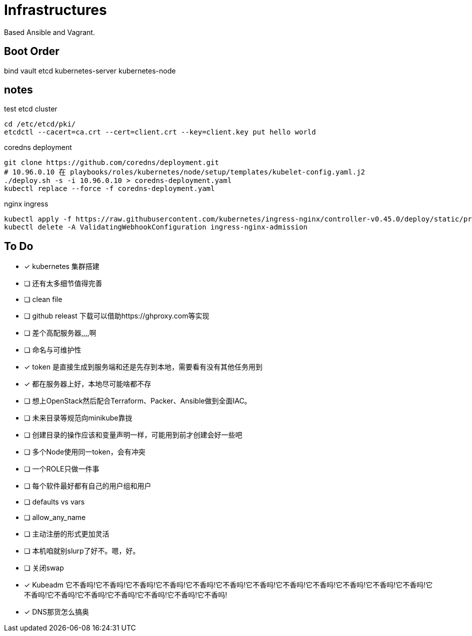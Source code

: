 = Infrastructures

Based Ansible and Vagrant.

== Boot Order

bind
vault
etcd
kubernetes-server
kubernetes-node

== notes

.test etcd cluster
[source, bash]
----
cd /etc/etcd/pki/
etcdctl --cacert=ca.crt --cert=client.crt --key=client.key put hello world
----

.coredns deployment
[source, bash]
----
git clone https://github.com/coredns/deployment.git
# 10.96.0.10 在 playbooks/roles/kubernetes/node/setup/templates/kubelet-config.yaml.j2
./deploy.sh -s -i 10.96.0.10 > coredns-deployment.yaml
kubectl replace --force -f coredns-deployment.yaml 
----

.nginx ingress
[source, bash]
----
kubectl apply -f https://raw.githubusercontent.com/kubernetes/ingress-nginx/controller-v0.45.0/deploy/static/provider/cloud/deploy.yaml
kubectl delete -A ValidatingWebhookConfiguration ingress-nginx-admission
----

== To Do

* [x] kubernetes 集群搭建
* [ ] 还有太多细节值得完善
* [ ] clean file
* [ ] github releast 下载可以借助https://ghproxy.com等实现
* [ ] 差个高配服务器,,,,啊
* [ ] 命名与可维护性
* [x] token 是直接生成到服务端和还是先存到本地，需要看有没有其他任务用到
* [x] 都在服务器上好，本地尽可能啥都不存
* [ ] 想上OpenStack然后配合Terraform、Packer、Ansible做到全面IAC。
* [ ] 未来目录等规范向minikube靠拢
* [ ] 创建目录的操作应该和变量声明一样，可能用到前才创建会好一些吧
* [ ] 多个Node使用同一token，会有冲突
* [ ] 一个ROLE只做一件事
* [ ] 每个软件最好都有自己的用户组和用户
* [ ] defaults vs vars
* [ ] allow_any_name
* [ ] 主动注册的形式更加灵活
* [ ] 本机咱就别slurp了好不。嗯，好。
* [ ] 关闭swap
* [*] Kubeadm 它不香吗!它不香吗!它不香吗!它不香吗!它不香吗!它不香吗!它不香吗!它不香吗!它不香吗!它不香吗!它不香吗!它不香吗!它不香吗!它不香吗!它不香吗!它不香吗!它不香吗!它不香吗!它不香吗!
* [*] DNS那货怎么搞奥
